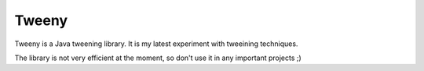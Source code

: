 Tweeny
======

Tweeny is a Java tweening library. It is my latest experiment with tweeining techniques. 

The library is not very efficient at the moment, so don't use it in any important projects ;)
